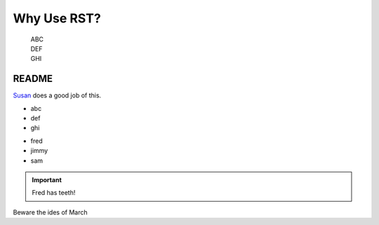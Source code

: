 .. _why:

Why Use RST?
------------

    | ABC
    | DEF
    | GHI

README
~~~~~~

`Susan`_ does a good job of this.

.. _Susan: https://api.leftwright.ca

.. -module:: swright573

 fred

* abc
* def
* ghi

- fred
- jimmy
- sam

.. important:: Fred has teeth!

Beware the ides of March






